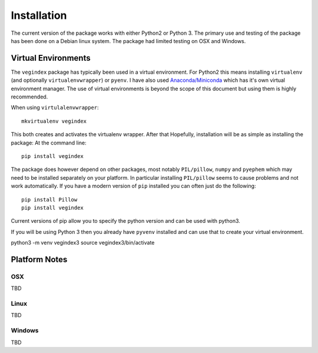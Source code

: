 ============
Installation
============

The current version of the package works with either Python2 or
Python 3.  The primary use and testing of the package has
been done on a Debian linux system. The package had limited
testing on OSX and Windows.

Virtual Environments
--------------------

The ``vegindex`` package has typically been used in a virtual environment.
For Python2 this means installing ``virtualenv`` (and optionally
``virtualenvwrapper``) or ``pyenv``.  I have also used
`Anaconda/Miniconda <https://www.anaconda.com>`_ which has it's own virtual
environment manager.  The use of virtual environments is
beyond the scope of this document but using them is highly recommended.

When using ``virtulalenvwrapper``:

::

   mkvirtualenv vegindex


This both creates and activates the virtualenv wrapper.  After that
Hopefully, installation will be as simple as installing the package:
At the command line:

::

    pip install vegindex


The package does however depend on other packages, most
notably ``PIL/pillow``, ``numpy`` and ``pyephem`` which may need to be
installed separately on your platform.  In particular installing
``PIL/pillow`` seems to cause problems and not work automatically.  If
you have a modern version of ``pip`` installed you can often just
do the following:

::

   pip install Pillow
   pip install vegindex


Current versions of pip allow you to specify the python version and
can be used with python3.

If you will be using Python 3 then you already have ``pyvenv`` installed
and can use that to create your virtual environment.  


python3 -m venv vegindex3
source vegindex3/bin/activate


Platform Notes
--------------

OSX
^^^
TBD

Linux
^^^^^
TBD

Windows
^^^^^^^
TBD
